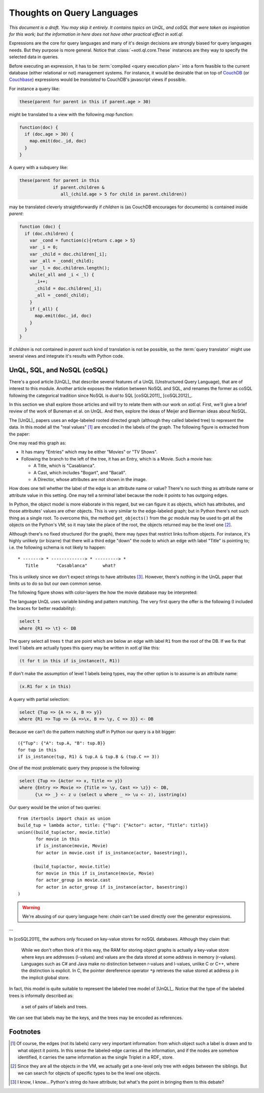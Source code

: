 ===========================
Thoughts on Query Languages
===========================

*This document is a draft. You may skip it entirely. It contains topics on
UnQL, and coSQL that were taken as inspiration for this work; but the
information in here does not have other practical effect in xotl.ql.*

Expressions are the core for query languages and many of it's design decisions
are strongly biased for query languages needs. But they purpose is more
general. Notice that :class:`~xotl.ql.core.These` instances are they way to
specify the selected data in queries.

Before executing an expression, it has to be :term:`compiled <query execution
plan>` into a form feasible to the current database (either relational or not)
management systems. For instance, it would be desirable that on top of CouchDB_
(or Couchbase_) expressions would be *translated* to CouchDB's javascript views
if possible.

For instance a query like:

.. code-block:: python

   these(parent for parent in this if parent.age > 30)

might be translated to a view with the following `map` function:

.. code-block:: javascript

   function(doc) {
     if (doc.age > 30) {
       map.emit(doc._id, doc)
     }
   }

A query with a subquery like:

.. code-block:: python

   these(parent for parent in this
                if parent.children &
                   all_(child.age > 5 for child in parent.children))

may be translated cleverly straightforwardly if `children` is (as CouchDB
encourages for documents) is contained inside `parent`:

.. code-block:: javascript

   function (doc) {
     if (doc.children) {
       var _cond = function(c){return c.age > 5}
       var _i = 0;
       var _child = doc.children[_i];
       var _all = _cond(_child);
       var _l = doc.children.length();
       while(_all and _i < _l) {
         _i++;
	 _child = doc.children[_i];
	 _all = _cond(_child);
       }
       if (_all) {
         map.emit(doc._id, doc)
       }
     }
   }

If `children` is not contained in `parent` such kind of translation is not be
possible, so the :term:`query translator` might use several views and integrate
it's results with Python code.

.. _lit-review:

UnQL, SQL, and NoSQL (coSQL)
============================

There's a good article [UnQL]_ that describe several features of a UnQL
(Unstructured Query Language), that are of interest to this module. Another
article exposes the relation between NoSQL and SQL, and renames the former as
coSQL following the categorical tradition since NoSQL is *dual* to SQL
[coSQL2011]_ [coSQL2012]_.

In this section we shall explore those articles and will try to relate them
with our work on `xotl.ql`. First, we'll give a brief review of the work of
Buneman et al. on UnQL. And then, explore the ideas of Meijer and Bierman ideas
about NoSQL.

The [UnQL]_ papers uses an edge-labeled rooted directed graph (although they
called labeled tree) to represent the data. In this model all the "real values"
[#edges]_ are encoded in the labels of the graph. The following figure is
extracted from the paper:

.. image:: figs/unql-data.png

One may read this graph as:

- It has many "Entries" which may be either "Movies" or "TV Shows".

- Following the branch to the left of the tree, it has an Entry, which is a
  Movie. Such a movie has:

  - A Title, which is "Casablanca".
  - A Cast, which includes "Bogart", and "Bacall".
  - A Director, whose attributes are not shown in the image.

How does one tell whether the label of the edge is an attribute name or value?
There's no such thing as attribute name or attribute value in this setting. One
may tell a *terminal* label because the node it points to has outgoing edges.

In Python, the object model is more elaborate in this regard, but we can figure
it as objects, which has attributes, and those attributes' values are other
objects. This is very similar to the edge-labeled graph; but in Python there's
not such thing as a single root. To overcome this, the method ``get_objects()``
from the `gc` module may be used to get all the objects on the Python's VM; so
it may take the place of the root, the objects returned may be the level one
[#one-level-only]_.

Although there's no fixed structured (for the graph), there may *types* that
restrict links to/from objects. For instance, it's highly unlikely (or bizarre)
that there will a third edge "down" the node to which an edge with label
"Title" is pointing to; i.e. the following schema is not likely to happen::

   * -------> * -------------> * ---------> *
      Title       "Casablanca"      what?

This is unlikely since we don't expect strings to have attributes
[#str-python]_. However, there's nothing in the UnQL paper that limits us to do
so but our own common sense.

The following figure shows with color-layers the how the movie database may be
interpreted:

.. image:: figs/unql-data-layers.png

The language UnQL uses variable binding and pattern matching. The very first
query the offer is the following (I included the braces for better
readability):

.. code-block:: unql

   select t
   where {R1 => \t} <- DB

The query select all trees ``t`` that are point which are below an edge with
label ``R1`` from the root of the DB. If we fix that level 1 labels are
actually types this query may be written in `xotl.ql` like this:

.. code-block:: python

   (t for t in this if is_instance(t, R1))

If don't make the assumption of level 1 labels being types, may the other
option is to assume is an attribute name:

.. code-block:: python

   (x.R1 for x in this)


A query with partial selection:

.. code-block:: unql

   select {Tup => {A => x, B => y}}
   where {R1 => Tup => {A =>\x, B => \y, C => 3}} <- DB

Because we can't do the pattern matching stuff in Python our query is a bit
bigger::

  ({"Tup": {"A": tup.A, "B": tup.B}}
  for tup in this
  if is_instance(tup, R1) & tup.A & tup.B & (tup.C == 3))


One of the most problematic query they propose is the following:

.. code-block:: unql

   select {Tup => {Actor => x, Title => y}}
   where {Entry => Movie => {Title => \y, Cast => \z}} <- DB,
         {\x => _} <- z ∪ (select u where _ => \u <- z), isstring(x)

Our query would be the union of two queries::

  from itertools import chain as union
  build_tup = lambda actor, title: {"Tup": {"Actor": actor, "Title": title}}
  union((build_tup(actor, movie.title)
         for movie in this
	 if is_instance(movie, Movie)
	 for actor in movie.cast if is_instance(actor, basestring)),

	(build_tup(actor, movie.title)
	 for movie in this if is_instance(movie, Movie)
	 for actor_group in movie.cast
	 for actor in actor_group if is_instance(actor, basestring))
  )

.. warning::

   We're abusing of our query language here: `chain` can't be used directly
   over the generator expressions.

--


In [coSQL2011]_ the authors only focused on key-value stores for noSQL
databases. Although they claim that:

    While we don't often think of it this way, the RAM for storing object
    graphs is actually a key-value store where keys are addresses (l-values)
    and values are the data stored at some address in memory
    (r-values). Languages such as C# and Java make no distinction between
    r-values and l-values, unlike C or C++, where the distinction is
    explicit. In C, the pointer dereference operator ``*p`` retrieves the value
    stored at address ``p`` in the implicit global store.

In fact, this model is quite suitable to represent the labeled tree model of
[UnQL]_. Notice that the type of the labeled trees is informally described as:

    a set of pairs of labels and trees.

We can see that labels may be the keys, and the trees may be encoded as
references.

Footnotes
=========

.. [#edges] Of course, the edges (not its labels) carry very important
	    information: from which object such a label is drawn and to what
	    object it points. In this sense the labeled-edge carries all the
	    information, and if the nodes are somehow identified, it carries
	    the same information as the single Triplet in a RDF_ store.


.. [#one-level-only] Since they are all the objects in the VM, we actually get
		     a one-level only tree with edges between the siblings. But
		     we can search for objects of specific types to be the
		     level one objects.

.. [#str-python] I know, I know... Python's string do have attribute; but
		 what's the point in bringing them to this debate?


.. Links ..

.. _RDFcheck: http://www.w3c.org/Semantics/
.. _CouchDB: http://apache.org/couchdb
.. _Couchbase: http://www.couchbase.com/
